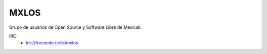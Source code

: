 MXLOS
=====

Grupo de usuarios de Open Source y Software Libre de Mexicali.

IRC:
    * irc://freenode.net/#mxlos

